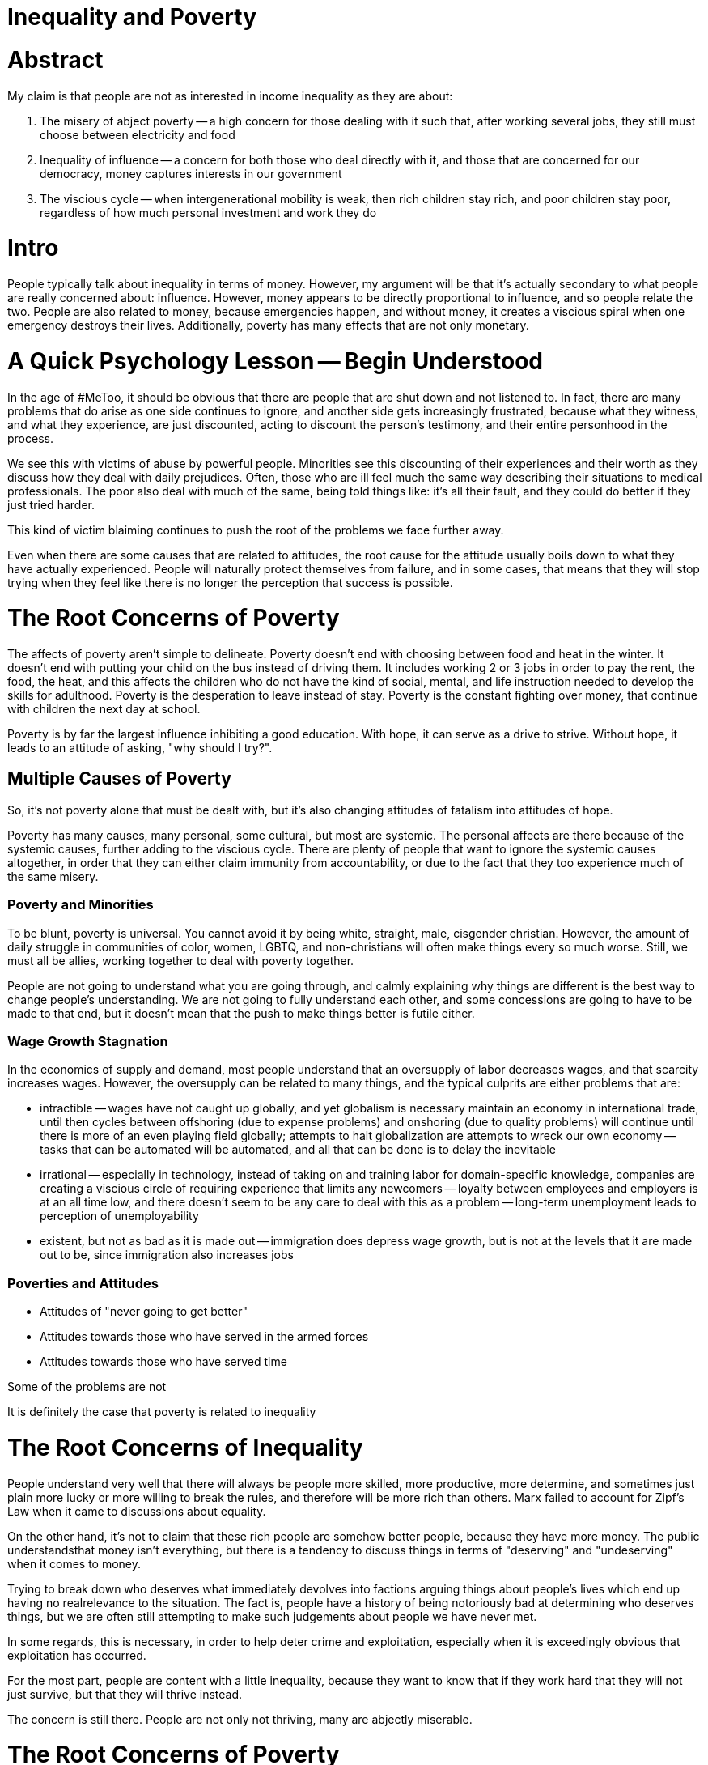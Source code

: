 = Inequality and Poverty

:toc: right

= Abstract
My claim is that people are not as interested in income inequality as they are about:

. The misery of abject poverty -- a high concern for those dealing with it such that, after working several jobs, they still must choose between electricity and food
. Inequality of influence -- a concern for both those who deal directly with it, and those that are concerned for our democracy, money captures interests in our government
. The viscious cycle -- when intergenerational mobility is weak, then rich children stay rich, and poor children stay poor, regardless of how much personal investment and work they do

= Intro
People typically talk about inequality in terms of money. However, my argument will be that it's actually secondary to what people are
really concerned about: influence. However, money appears to be directly proportional to influence, and so people relate the two. People are also related to money, because emergencies happen, and without money, it creates a viscious spiral when one emergency destroys their lives. Additionally, poverty has many effects that are not only monetary.

= A Quick Psychology Lesson -- Begin Understood

In the age of #MeToo, it should be obvious that there are people that are shut down and not listened to. In fact, there are many problems that do arise as one side continues to ignore, and another side gets increasingly frustrated, because what they witness, and what they experience, are just discounted, acting to discount the person's testimony, and their entire personhood in the process.

We see this with victims of abuse by powerful people. Minorities see this discounting of their experiences and their worth as they discuss how they deal with daily prejudices. Often, those who are ill feel much the same way describing their situations to medical professionals. The poor also deal with much of the same, being told things like: it's all their fault, and they could do better if they just tried harder.

This kind of victim blaiming continues to push the root of the problems we face further away.

Even when there are some causes that are related to attitudes, the root cause for the attitude usually boils down to what they have actually experienced. People will naturally protect themselves from failure, and in some cases, that means that they will stop trying when they feel like there is no longer the perception that success is possible.

= The Root Concerns of Poverty

The affects of poverty aren't simple to delineate. Poverty doesn't end with choosing between food and heat in the winter. It doesn't end with putting your child on the bus instead of driving them. It includes working 2 or 3 jobs in order to pay the rent, the food, the heat, and this affects the children who do not have the kind of social, mental, and life instruction needed to develop the skills for adulthood. Poverty is the desperation to leave instead of stay. Poverty is the constant fighting over money, that continue with children the next day at school.

Poverty is by far the largest influence inhibiting a good education. With hope, it can serve as a drive to strive. Without hope, it leads to an attitude of asking, "why should I try?".

== Multiple Causes of Poverty

So, it's not poverty alone that must be dealt with, but it's also changing attitudes of fatalism into attitudes of hope.

Poverty has many causes, many personal, some cultural, but most are systemic. The personal affects are there because of the systemic causes, further adding to the viscious cycle. There are plenty of people that want to ignore the systemic causes altogether, in order that they can either claim immunity from accountability, or due to the fact that they too experience much of the same misery.

=== Poverty and Minorities
To be blunt, poverty is universal. You cannot avoid it by being white, straight, male, cisgender christian. However, the amount of daily struggle in communities of color, women, LGBTQ, and non-christians will often make things every so much worse. Still, we must all be allies, working together to deal with poverty together. 

People are not going to understand what you are going through, and calmly explaining why things are different is the best way to change people's understanding. We are not going to fully understand each other, and some concessions are going to have to be made to that end, but it doesn't mean that the push to make things better is futile either.

=== Wage Growth Stagnation
In the economics of supply and demand, most people understand that an oversupply of labor decreases wages, and that scarcity increases wages. However, the oversupply can be related to many things, and the typical culprits are either problems that are:

- intractible
-- wages have not caught up globally, and yet globalism is necessary maintain an economy in international trade, until then cycles between offshoring (due to expense problems) and onshoring (due to quality problems) will continue until there is more of an even playing field globally; attempts to halt globalization are attempts to wreck our own economy
-- tasks that can be automated will be automated, and all that can be done is to delay the inevitable
- irrational
-- especially in technology, instead of taking on and training labor for domain-specific knowledge, companies are creating a viscious circle of requiring experience that limits any newcomers
-- loyalty between employees and employers is at an all time low, and there doesn't seem to be any care to deal with this as a problem
-- long-term unemployment leads to perception of unemployability
- existent, but not as bad as it is made out
-- immigration does depress wage growth, but is not at the levels that it are made out to be, since immigration also increases jobs

=== Poverties and Attitudes

* Attitudes of "never going to get better"
* Attitudes towards those who have served in the armed forces
* Attitudes towards those who have served time


Some of the problems are not

It is definitely the case that poverty is related to inequality

= The Root Concerns of Inequality
People understand very well that there will always be people more skilled, more productive, more determine, and sometimes just plain more lucky or more willing to break the rules, and therefore will be more rich than others. Marx failed to account for Zipf's Law when it came to discussions about equality. 

On the other hand, it's not to claim that these rich people are somehow better people, because they have more money. The public understandsthat money isn't everything, but there is a tendency to discuss things in terms of "deserving" and "undeserving" when it comes to money.

Trying to break down who deserves what immediately devolves into factions arguing things about people's lives which end up having no realrelevance to the situation. The fact is, people have a history of being notoriously bad at determining who deserves things, but we are often still attempting to make such judgements about people we have never met.

In some regards, this is necessary, in order to help deter crime and exploitation, especially when it is exceedingly obvious that 
exploitation has occurred.

For the most part, people are content with a little inequality, because they want to know that if they work hard that they will not just
survive, but that they will thrive instead.

The concern is still there. People are not only not thriving, many are abjectly miserable.


= The Root Concerns of Poverty

== Immiseration

== Inequality of Influence
To key in on the concerns that the public has, it pays to remember that they are people with their own concerns and that they want for
their concerns to be heard. Oftentimes the expectations from others exceed the potential, and that leads to disapointment in every that
such a mismatch occurs.

There has been so much talk over the years about power, hegemony, and sway, but it actually comes down to what people want more than
anything else: influece. Most people don't really want complete control over every aspect of their lives, and are willing to resort to
giving some control over to automata such as artificial intelligence, calculators, washing machines, safety systems in vehicles, and
other computerized and automatic things. We want the influence to decide how these things work in relation to us, but we'd rather not
do everything ourselves.

=== What the Public Thinks When They Say "Elite"
To an average person, when they use the term "elite", the meaning is "someone with influence". It's not a term that means "rich" or
"skilled" to the average person the way the term means to most. Instead, the feeling conjured up is someone who can be heard.

Oftentimes, it seems as if people don't want to listen to the "elite" in their "ivory towers", but what they are actually claiming is
that "those with the influence are not listening to the concerns they have". The word "elite" has just become a perjorative for someone
who cannot understand the everyday issues that the person has to deal with.

On the other hand, no one can truly walk in each other's shoes, and so there are often things that the public doesn't get about the daily
lives of those they consider to be "influential".

However, this is why Californian's are considered "elite". This is why politicians are considered "elite". It's why academics, the media
personnel, and so on are considered "elite". The perception is that there is more influence on and over their lives.

=== Representation

This is the purpose of the representative in a representative democratic republic such as our own. The representative is supposed to
take our concerns, read through and write the legalese of all of the future laws, and vote for those that are the best. The average
person then asks themselves, "but best for whom?".

In the public sphere, divorced from discussion of legal policy, the inequality of influence is also felt in numerous ways by various
people. If you are at all interested in why we are in our current standing, it's due to perceptions that are definitely not ungrounded:

* In terms of class:
** The average worker perceives that the "elite" don't listen to them
** The average middle-class to lower-class individual perceives that "money = influence" and that they have none

* In terms of demographics:
** The average minority perceives less influence in their lives than members of the majority groups, and calls the influential anything 
    from: "the hegemony", "the patriarchy", and so they have started several movements:
*** Black-Lives Matter - because of perceived lack of influence in the justice system and in the relationships with police forces
*** #MeToo and #TimesUp - because of perceived lack of influence in the workplace and in the justice system
    
** The average member of the majority group perceives influence as zero-sum, and that they are losing theirs, and has formed into the
    Alt-Right, and various other right-wing groups
    
* In terms of information:
** The average person perceives that their concerns are not being reported (media-bias)
** The average person perceives that their concerns are not being well-studied and described (anti-intellectualism, conspiracy,
    anti-academia, and anti-science)

Ultimately, people want representation, and they know that, if the squeaky wheel gets the oil, then it has turned into a squeek-match to
outspeak each other on every subject.

Expectations and pressure and stress

== Summary of the Root Concerns

- Immiseration
- Inequality of influence
